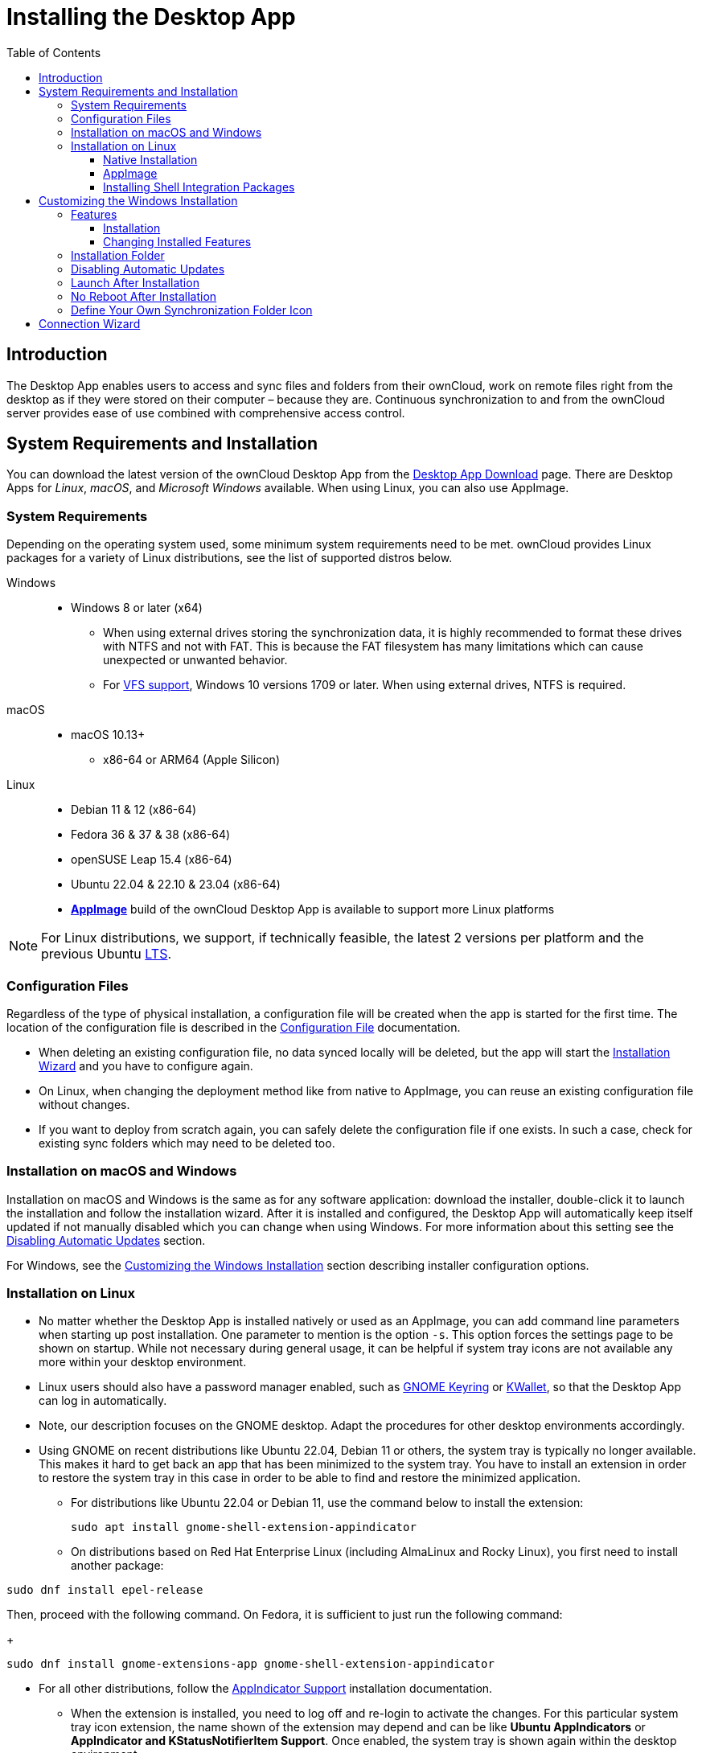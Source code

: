 = Installing the Desktop App
:toc: right
:toclevels: 4
:client-version-win: 4.1.0.11250.x64
:client-version-appimage: 4.1.0.11250-x86_64
:description: The Desktop App enables users to access and sync files and folders from their ownCloud, work on remote files right from the desktop as if they were stored on their computer – because they are.

:ms-remove-url: https://docs.microsoft.com/en-us/windows/win32/msi/remove
:ms-adddefault-url: https://docs.microsoft.com/en-us/windows/win32/msi/adddefault
:desktop-clients-url: https://owncloud.com/desktop-app/
:appimage-wikipedia-url: https://en.wikipedia.org/wiki/AppImage
:gnome-keyring-url: https://wiki.gnome.org/Projects/GnomeKeyring/
:kwalletmanager-url: https://utils.kde.org/projects/kwalletmanager/
:ubuntu-lts-url: https://wiki.ubuntu.com/LTS
:libfuse2-url: https://docs.appimage.org/user-guide/troubleshooting/fuse.html#setting-up-fuse-2-x-alongside-of-fuse-3-x-on-recent-ubuntu-22-04-debian-and-their-derivatives
:install-appimage-url: https://docs.appimage.org/introduction/quickstart.html#ref-quickstart
:gnome-extensions-url: https://extensions.gnome.org/extension/615/appindicator-support/
:appimagelauncher-url: https://docs.appimage.org/introduction/software-overview.html#ref-appimagelauncher
:install-appimagelauncher-url: https://github.com/TheAssassin/AppImageLauncher/wiki
:install-shell-integration-url: https://github.com/owncloud/client-desktop-install-shell-integration
:client-download-url: https://download.owncloud.com/desktop/ownCloud/stable/

// evaluate the url version which is either the
// * branch name when it is a stable branch or
// * latest when it is the next branch
 
:url-version: {page-component-version}
ifeval::["{page-component-version}" == "next"]
:url-version: latest
endif::[]

== Introduction

{description} Continuous synchronization to and from the ownCloud server provides ease of use combined with comprehensive access control.

== System Requirements and Installation

You can download the latest version of the ownCloud Desktop App from the {desktop-clients-url}[Desktop App Download] page. There are Desktop Apps for _Linux_, _macOS_, and _Microsoft Windows_ available. When using Linux, you can also use AppImage.

=== System Requirements

Depending on the operating system used, some minimum system requirements need to be met. ownCloud provides Linux packages for a variety of Linux distributions, see the list of supported distros below.

Windows::
* Windows 8 or later (x64)
** When using external drives storing the synchronization data, it is highly recommended to format these drives with NTFS and not with FAT. This is because the FAT filesystem has many limitations which can cause unexpected or unwanted behavior.
** For xref:vfs.adoc[VFS support], Windows 10 versions 1709 or later. When using external drives, NTFS is required.

macOS::
* macOS 10.13+
** x86-64 or ARM64 (Apple Silicon)

Linux::
* Debian 11 & 12 (x86-64)
* Fedora 36 & 37 & 38 (x86-64)
* openSUSE Leap 15.4 (x86-64)
* Ubuntu 22.04 & 22.10 & 23.04 (x86-64)
* **{appimage-wikipedia-url}[AppImage]** build of the ownCloud Desktop App is available to support more Linux platforms

NOTE: For Linux distributions, we support, if technically feasible, the latest 2 versions per platform and the previous Ubuntu {ubuntu-lts-url}[LTS].

=== Configuration Files

Regardless of the type of physical installation, a configuration file will be created when the app is started for the first time. The location of the configuration file is described in the xref:advanced_usage/configuration_file.adoc[Configuration File] documentation.

* When deleting an existing configuration file, no data synced locally will be deleted, but the app will start the xref:installation-wizard[Installation Wizard] and you have to configure again.

* On Linux, when changing the deployment method like from native to AppImage, you can reuse an existing configuration file without changes.

* If you want to deploy from scratch again, you can safely delete the configuration file if one exists. In such a case, check for existing sync folders which may need to be deleted too.

=== Installation on macOS and Windows

Installation on macOS and Windows is the same as for any software application: download the installer,  double-click it to launch the installation and follow the installation wizard. After it is installed and configured, the Desktop App will automatically keep itself updated if not manually disabled which you can change when using Windows. For more information about this setting see the xref:disabling-automatic-updates[Disabling Automatic Updates] section.

For Windows, see the xref:customizing-the-windows-installation[Customizing the Windows Installation] section describing installer configuration options. 

=== Installation on Linux

* No matter whether the Desktop App is installed natively or used as an AppImage, you can add command line parameters when starting up post installation. One parameter to mention is the option `-s`. This option forces the settings page to be shown on startup. While not necessary during general usage, it can be helpful if system tray icons are not available any more within your desktop environment.

* Linux users should also have a password manager enabled, such as {gnome-keyring-url}[GNOME Keyring] or {kwalletmanager-url}[KWallet], so that the Desktop App can log in automatically.

* Note, our description focuses on the GNOME desktop. Adapt the procedures for other desktop environments accordingly.

* Using GNOME on recent distributions like Ubuntu 22.04, Debian 11 or others, the system tray is typically no longer available. This makes it hard to get back an app that has been minimized to the system tray. You have to install an extension in order to restore the system tray in this case in order to be able to find and restore the minimized application.

** For distributions like Ubuntu 22.04 or Debian 11, use the command below to install the extension:
+
[source,bash]
----
sudo apt install gnome-shell-extension-appindicator
----

** On distributions based on Red Hat Enterprise Linux (including AlmaLinux and Rocky Linux), you first need to install another package:

[source,bash]
----
sudo dnf install epel-release
----

Then, proceed with the following command. On Fedora, it is sufficient to just run the following command:
+
[source,bash]
----
sudo dnf install gnome-extensions-app gnome-shell-extension-appindicator
----

** For all other distributions, follow the {gnome-extensions-url}[AppIndicator Support] installation documentation.

* When the extension is installed, you need to log off and re-login to activate the changes.
For this particular system tray icon extension, the name shown of the extension may depend and can be like **Ubuntu AppIndicators** or **AppIndicator and KStatusNotifierItem Support**. Once enabled, the system tray is shown again within the desktop environment.
+
image::installing/gnome-shell-extension-appindicator-selector.png[width=600,pdfwidth=60%]

==== Native Installation

Linux users must follow the instructions on the {desktop-clients-url}[download] page to add the appropriate repository for their Linux distribution, install the signing key and use their package managers to install the Desktop App. Linux users will also update their Desktop App via package manager. The Desktop App will display a notification when an update is available. Note to see xref:installing-shell-integration-packages[Installing Shell Integration Packages]. Overlay icons and a special context menu for your file browsers need to be installed manually.

You will also find links to source code archives and older versions on the download page.

On Debian-based systems, it may happen after a while that when running `sudo apt update`, a notice about a signature verification error is returned. This can be solved by refreshing the keys. On Debian invoke the following command to update all signatures:

[source,bash]
----
sudo apt-key adv --refresh-keys --keyserver keyring.debian.org
----

For Ubuntu, use:

[source,bash]
----
sudo apt-key adv --refresh-keys --keyserver keyserver.ubuntu.com
----

==== AppImage

An {appimage-wikipedia-url}[AppImage] build of the ownCloud Desktop App is available to support more Linux platforms. You can download the AppImage at the {desktop-clients-url}[Linux section of the Download Desktop App] page.

AppImage is an alternative way to use Linux applications -- instead of having multiple files in several places making up a package, the entire application is contained in a single file ending with an `.AppImage` suffix, including all necessary dependencies and libraries. ownCloud provides a single AppImage based on CentOS 7, which runs on all modern and most older Linux platforms.

Known limitations for the 4.x AppImages::
* For Ubuntu 22.04, Debian 11 and other very recent distributions, you need to install `libfuse2` as a prerequisite. For details see
issue with `libfuse` on Ubuntu >=22.04 or Debian 11 {libfuse2-url}[Setting up FUSE 2.x alongside of FUSE 3.x on recent Ubuntu (>=22.04), Debian and their derivatives].

* Shell integration packages, which means overlay icons and a special context menu for your file browsers, is not included in the AppImage. You need to install them manually, see xref:file-browser-extension-packages[Installing Shell Integration Packages].


Installing _libfuse2_ if required::
--
* Check if `libfuse2` is already installed:
+
[source,bash]
----
dpkg -l libfuse2
----

* Check if there is an installation candidate for `libfuse2`:
+
[source,bash]
----
sudo apt-cache show libfuse2
----

* Install `libfuse2`:
+
[source,bash]
----
sudo apt install libfuse2
----
--

Install the AppImageLauncher app::
See the {install-appimagelauncher-url}[Install AppImageLauncher] wiki for details about installing it. AppImageLauncher does not need to be started. It hooks in when you start an AppImage. There are different responses when starting an AppImage:
+
--
How to launch an AppImage::
When you open an AppImage file via your file browser that you have not opened before then double click on it:
+
image::installing/appimagelauncher_open_question.png[AppImage First Time Usage, width=500]
--
+
--
First time usage::
After opening an AppImage, if AppImageLauncher has been started for the first time, it will ask you to define some basic settings:
+
image::installing/appimagelauncher_first_run.png[AppImage First Time Usage,width=500]
--
+
--
AppImage Integration Question::
Post first time configuration or when you open the AppImage file via your file browser, for example by double clicking on it:
+
image::installing/appimagelauncher_integrate_question.png[AppImage Integration Question,width=500]
--

Install and run the Desktop App AppImage::
The example below uses the terminal but you can also use the GUI. For details see {install-appimage-url}[How to run an AppImage].
+
--
* Go to the {desktop-clients-url}[download] page and download the recent AppImage into the Applications folder in your home directory. Replace the URL from the example with the actual URL from the download page. Note the folder name `Applications` can be any name and helps to collect all AppImages you have on one location. The AppImageLauncher, if used, has this name predefined unless you change it.
+
[source,bash]
----
mkdir -p ~/Applications
----
+
[source,bash]
----
cd ~/Applications
----
+
[source,bash,subs="attributes+"]
----
wget {client-download-url}{url-version}/linux-appimage/ownCloud-{client-version-appimage}.AppImage
----

* The following steps are only necessary when the AppImageLauncher is _not_ used:
** Make the AppImage executable:
+
[source,bash,subs="attributes+"]
----
sudo chmod +x ownCloud-{client-version-appimage}.AppImage
----

* Start the AppImage by invoking the following command:
+
[source,bash,subs="attributes+"]
----
~/Applications/ownCloud-{client-version-appimage}.AppImage
----

* Note when you start the AppImage after setting it to be executable, AppImageLauncher will open if installed.
--

Automatically updating the AppImage::
For automatically updating the AppImage see the xref:automatic_updater.adoc#linux[Automatic Updating of the Desktop App - Linux] documentation.

==== Installing Shell Integration Packages

ownCloud supports installing shell integration packages, which allow you to add overlay icons and a special context menu for your file browsers, via a bash script guided installation for Linux based systems. This script covers main systems and file browsers, but by nature not all possible flavours and combinations. Beside an auto mode, you can also manually define parameters from a list. The following quick command installing the extensions requires `curl` to be available on your system:

[source,bash]
----
curl -s https://raw.githubusercontent.com/owncloud/client-desktop-install-shell-integration/main/install-extensions.sh | bash -s - --auto
----

If curl is not available or you are not sure or want to read more, see {install-shell-integration-url}[Install ownCloud Linux Shell Extensions,window=_blank] for more details.

== Customizing the Windows Installation

If you just want to install the ownCloud Desktop App on your local system, you can simply {client-download-url}{url-version}/win/[download,window=_blank] and launch the relevant `.msi` file and configure it in the wizard that pops up. For the examples below, the x64 installer is used.

=== Features

The MSI installer provides several features that can be installed or removed individually, which you can also control via command-line, if you are automating the installation, then run the following command:

[source,console,subs="attributes+"]
----
msiexec /passive /i ownCloud-{client-version-win}.msi
----

The command will install the ownCloud Desktop App into the default location with the default features enabled. If you want to disable, e.g., desktop shortcut icons you can simply change the above command to the following:

[source,console,subs="attributes+"]
----
msiexec /passive /i ownCloud-{client-version-win}.msi REMOVE=DesktopShortcut
----

See the following table for a list of available features:

[width="100%",cols="20%,20%,27%,33%",options="header",]
|===
| Feature 
| Enabled by default 
| Description 
| Property to disable.

| Client 
| Yes, +
required 
| The actual client 
|

| DesktopShortcut 
| Yes 
| Adds a shortcut to the desktop.
| `NO_DESKTOP_SHORTCUT`

| StartMenuShortcuts 
| Yes 
| Adds shortcuts to the start menu.
| `NO_START_MENU_SHORTCUTS`

| ShellExtensions 
| Yes 
| Adds Explorer integration 
| `NO_SHELL_EXTENSIONS`
|===

==== Installation

You can also choose to only install the Desktop App itself by using the following command:

[source,console,subs="attributes+"]
----
msiexec /passive /i ownCloud-{client-version-win}.msi ADDDEFAULT=Client
----

If you for instance want to install everything but the `DesktopShortcut` and the `ShellExtensions` feature, you have two possibilities:

* You explicitly name all the features you actually want to install (whitelist) where `Client` is always installed anyway.

[source,console,subs="attributes+"]
----
msiexec /passive /i ownCloud-{client-version-win}.msi ADDDEFAULT=StartMenuShortcuts
----

*  You pass the `NO_DESKTOP_SHORTCUT` and `NO_SHELL_EXTENSIONS` properties.

[source,console,subs="attributes+"]
----
msiexec /passive /i ownCloud-{client-version-win}.msi NO_DESKTOP_SHORTCUT="1"
NO_SHELL_EXTENSIONS="1"
----

NOTE: The ownCloud .msi file remembers these properties, so you don't need to specify them on upgrades.

NOTE: You cannot use these to change the installed features, if you want to do that, see the next section.

==== Changing Installed Features

You can change the installed features later by using `REMOVE` and `ADDDEFAULT` properties.

* If you want to add the desktop shortcut later, run the following command:

[source,console,subs="attributes+"]
----
msiexec /passive /i ownCloud-{client-version-win}.msi ADDDEFAULT="DesktopShortcut"
----

* If you want to remove it, simply run the following command:

[source,console,subs="attributes+"]
----
msiexec /passive /i ownCloud-{client-version-win}.msi REMOVE="DesktopShortcut"
----

Windows keeps track of the installed features and using `REMOVE` or `ADDDEFAULT` will only affect the mentioned features.

Compare {ms-remove-url}[REMOVE] and {ms-adddefault-url}[ADDDEFAULT] on the Windows Installer Guide.

NOTE: You cannot specify REMOVE on initial installation as it will disable all features.

=== Installation Folder

You can adjust the installation folder by specifying the `INSTALLDIR` property like this.

[source,console,subs="attributes+"]
----
msiexec /passive /i ownCloud-{client-version-win}.msi INSTALLDIR="C:\Program Files\Non Standard ownCloud Client Folder"
----

Be careful when using PowerShell instead of `cmd.exe`, it can be tricky to get the whitespace escaping right there. Specifying the `INSTALLDIR` like this only works on first installation, you cannot simply re-invoke the .msi with a different path. If you still need to change it, uninstall it first and reinstall it with the new path.

=== Disabling Automatic Updates

To disable automatic updates, you can pass the `SKIPAUTOUPDATE` property.

[source,console,subs="attributes+"]
----
msiexec /passive /i ownCloud-{client-version-win}.msi SKIPAUTOUPDATE="1"
----

=== Launch After Installation

To launch the Desktop App automatically after installation, you can pass the `LAUNCH` property.

[source,console,subs="attributes+"]
----
msiexec /i ownCloud-{client-version-win}.msi LAUNCH="1"
----

This option also removes the checkbox to let users decide if they want to launch the Desktop App for non-passive/quiet mode.

NOTE: This option does not have any effect without GUI.

=== No Reboot After Installation

The ownCloud Desktop App schedules a reboot after installation to make sure the Explorer extension is correctly (un)loaded. If you're taking care of the reboot yourself, you can set the `REBOOT` property.

[source,console,subs="attributes+"]
----
msiexec /i ownCloud-{client-version-win}.msi REBOOT=ReallySuppress
----

This will make msiexec exit with error ERROR_SUCCESS_REBOOT_REQUIRED (3010).
If your deployment tooling interprets this as an actual error and you want to avoid that, you may want to set the `DO_NOT_SCHEDULE_REBOOT` instead.

[source,console,subs="attributes+"]
----
msiexec /i ownCloud-{client-version-win}.msi DO_NOT_SCHEDULE_REBOOT="1"
----

=== Define Your Own Synchronization Folder Icon

When setting up a new synchronization, ownCloud automatically assigns its icon to the synchronization folder for ease of identification. Though you can change this icon, it would be reverted back on next reboot to the ownCloud icon. Folder icon details are usually stored in the hidden desktop.ini file which is located _inside_ the folder under scrutiny. To make a manually defined icon persistent, a small change in this `desktop.ini` file is necessary. See the following description to do so:

* Make the `desktop.ini` visible because it is hidden by default:
+
--
[width="100%",cols="70%,.^100%"]
|===
a| image:installing/show_in_explorer.png[Show in Explorer,width=250]
| Open the Desktop app, click on the three dots and there on `Show in Explorer`.


a| image:installing/explorer_view.png[Explorer View,width=250]
| In the Explorer, go to the `View` tab

a| image:installing/explorer_options.png[Explorer Options,width=250]
| and click on the `Options` icon.

a| image:installing/folder_view.png[Folder Options,width=250]
| In `Folder Options` click on the `View` tab.

a| image:installing/advanced_settings.png[Advanced Settings,width=250]
| In `Advanced Settings`, change the marked items.
|===
--

* Now, as the `desktop.ini` file is visible, add a setting to make an icon change persistent. To do so, open it with an editor.
** The current content may look like this:
+
--
[source,plaintext]
----
[.ShellClassInfo]
IconResource=C:\Program Files\ownCloud\owncloud.exe,0
[ViewState]
Mode=
Vid=
FolderType=Generic
----
--

** Add the following to the current content at the bottom:
+
--
[source,plaintext]
----
[ownCloud]
UpdateIcon=false
----
--

* Make the `dektop.ini` file hidden again by undoing the `Advanced Settings` changes from the first step. After that, the `desktop.ini` file will be hidden again.

* Finally apply any icon of your choice to the synchronization folder.

== Connection Wizard

When all is set up and the app has been started for the first time, you will be directed to the xref:using.adoc#connection-wizard[Connection Wizard] to set up a new synchronization connection. The connection wizard will always be shown if no connection has been set up.

